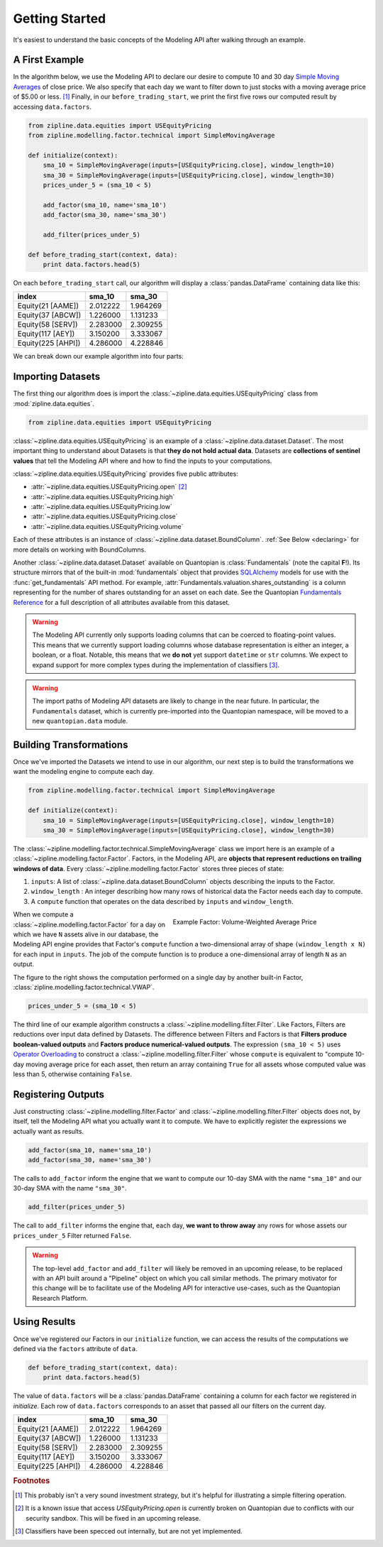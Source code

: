 ===============
Getting Started
===============

It's easiest to understand the basic concepts of the Modeling API after walking
through an example.


A First Example
~~~~~~~~~~~~~~~

In the algorithm below, we use the Modeling API to declare our desire to
compute 10 and 30 day `Simple Moving Averages`_ of close price.  We also
specify that each day we want to filter down to just stocks with a moving
average price of $5.00 or less. [#badideanote]_ Finally, in our
``before_trading_start``, we print the first five rows our computed result by
accessing ``data.factors``.

.. code-block:: Python

   from zipline.data.equities import USEquityPricing
   from zipline.modelling.factor.technical import SimpleMovingAverage

   def initialize(context):
       sma_10 = SimpleMovingAverage(inputs=[USEquityPricing.close], window_length=10)
       sma_30 = SimpleMovingAverage(inputs=[USEquityPricing.close], window_length=30)
       prices_under_5 = (sma_10 < 5)

       add_factor(sma_10, name='sma_10')
       add_factor(sma_30, name='sma_30')

       add_filter(prices_under_5)

   def before_trading_start(context, data):
       print data.factors.head(5)

On each ``before_trading_start`` call, our algorithm will display a
:class:`pandas.DataFrame` containing data like this:

==================  ==========  ==========
             index      sma_10      sma_30
==================  ==========  ==========
Equity(21 [AAME])     2.012222    1.964269
Equity(37 [ABCW])     1.226000    1.131233
Equity(58 [SERV])     2.283000    2.309255
Equity(117 [AEY])     3.150200    3.333067
Equity(225 [AHPI])    4.286000    4.228846
==================  ==========  ==========

We can break down our example algorithm into four parts:

.. contents::
   :depth: 1
   :local:

Importing Datasets
~~~~~~~~~~~~~~~~~~

The first thing our algorithm does is import the
:class:`~zipline.data.equities.USEquityPricing` class from
:mod:`zipline.data.equities`.

.. code-block:: Python

   from zipline.data.equities import USEquityPricing

:class:`~zipline.data.equities.USEquityPricing` is an example of a
:class:`~zipline.data.dataset.Dataset`.  The most important thing to understand
about Datasets is that **they do not hold actual data**.  Datasets are
**collections of sentinel values** that tell the Modeling API where and how to
find the inputs to your computations.

:class:`~zipline.data.equities.USEquityPricing` provides five public
attributes:

* :attr:`~zipline.data.equities.USEquityPricing.open` [#opennote]_
* :attr:`~zipline.data.equities.USEquityPricing.high`
* :attr:`~zipline.data.equities.USEquityPricing.low`
* :attr:`~zipline.data.equities.USEquityPricing.close`
* :attr:`~zipline.data.equities.USEquityPricing.volume`

Each of these attributes is an instance of
:class:`~zipline.data.dataset.BoundColumn`.  :ref:`See Below <declaring>` for more
details on working with BoundColumns.

Another :class:`~zipline.data.dataset.Dataset` available on Quantopian is
:class:`Fundamentals` (note the capital **F**!).  Its structure mirrors that of
the built-in :mod:`fundamentals` object that provides SQLAlchemy_ models for
use with the :func:`get_fundamentals` API method.  For example,
:attr:`Fundamentals.valuation.shares_outstanding` is a column representing for
the number of shares outstanding for an asset on each date.  See the Quantopian
`Fundamentals Reference`_ for a full description of all attributes available
from this dataset.

.. warning::

   The Modeling API currently only supports loading columns that can be coerced
   to floating-point values.  This means that we currently support loading
   columns whose database representation is either an integer, a boolean, or a
   float.  Notable, this means that we **do not** yet support ``datetime`` or
   ``str`` columns.  We expect to expand support for more complex types during
   the implementation of classifiers [#classifiernote]_.

.. warning::

   The import paths of Modeling API datasets are likely to change in the near
   future.  In particular, the ``Fundamentals`` dataset, which is currently
   pre-imported into the Quantopian namespace, will be moved to a new
   ``quantopian.data`` module.

.. _declaring:

Building Transformations
~~~~~~~~~~~~~~~~~~~~~~~~

Once we've imported the Datasets we intend to use in our algorithm, our next
step is to build the transformations we want the modeling engine to compute
each day.

.. code-block:: Python

   from zipline.modelling.factor.technical import SimpleMovingAverage

   def initialize(context):
       sma_10 = SimpleMovingAverage(inputs=[USEquityPricing.close], window_length=10)
       sma_30 = SimpleMovingAverage(inputs=[USEquityPricing.close], window_length=30)

The :class:`~zipline.modelling.factor.technical.SimpleMovingAverage` class we
import here is an example of a :class:`~zipline.modelling.factor.Factor`.
Factors, in the Modeling API, are **objects that represent reductions on
trailing windows of data**.  Every :class:`~zipline.modelling.factor.Factor`
stores three pieces of state:

1. ``inputs``: A list of :class:`~zipline.data.dataset.BoundColumn` objects
   describing the inputs to the Factor.
2. ``window_length`` : An integer describing how many rows of historical data
   the Factor needs each day to compute.
3. A ``compute`` function that operates on the data described by ``inputs`` and
   ``window_length``.

.. figure:: images/VWAP.svg
   :align: right
   :alt: Volume-Weighted Average Price
   :width: 100 %
   :figwidth: 50 %

   ..

   Example Factor: Volume-Weighted Average Price

When we compute a :class:`~zipline.modelling.factor.Factor` for a day on which
we have ``N`` assets alive in our database, the Modeling API engine provides
that Factor's ``compute`` function a two-dimensional array of shape
``(window_length x N)`` for each input in ``inputs``.  The job of the compute
function is to produce a one-dimensional array of length ``N`` as an output.

The figure to the right shows the computation performed on a single day by
another built-in Factor, :class:`zipline.modelling.factor.technical.VWAP`.

.. code-block:: Python

   prices_under_5 = (sma_10 < 5)

The third line of our example algorithm constructs a
:class:`~zipline.modelling.filter.Filter`.  Like Factors, Filters are
reductions over input data defined by Datasets.  The difference between Filters
and Factors is that **Filters produce boolean-valued outputs** and **Factors
produce numerical-valued outputs**.  The expression ``(sma_10 < 5)`` uses
`Operator Overloading`_ to construct a
:class:`~zipline.modelling.filter.Filter` whose ``compute`` is equivalent to
"compute 10-day moving average price for each asset, then return an array
containing ``True`` for all assets whose computed value was less than 5,
otherwise containing ``False``.


Registering Outputs
~~~~~~~~~~~~~~~~~~~


Just constructing :class:`~zipline.modelling.filter.Factor` and
:class:`~zipline.modelling.filter.Filter` objects does not, by itself, tell the
Modeling API what you actually want it to compute.  We have to explicitly
register the expressions we actually want as results.

.. code-block:: Python

   add_factor(sma_10, name='sma_10')
   add_factor(sma_30, name='sma_30')

The calls to ``add_factor`` inform the engine that we want to compute our
10-day SMA with the name ``"sma_10"`` and our 30-day SMA with the name
``"sma_30"``.

.. code-block:: Python

   add_filter(prices_under_5)

The call to ``add_filter`` informs the engine that, each day, **we want to
throw away** any rows for whose assets our ``prices_under_5`` Filter returned
``False``.

.. warning::

   The top-level ``add_factor`` and ``add_filter`` will likely be removed in an
   upcoming release, to be replaced with an API built around a "Pipeline"
   object on which you call similar methods.  The primary motivator for this
   change will be to facilitate use of the Modeling API for interactive
   use-cases, such as the Quantopian Research Platform.

Using Results
~~~~~~~~~~~~~

Once we've registered our Factors in our ``initialize`` function, we can access
the results of the computations we defined via the ``factors`` attribute of
``data``.

.. code-block:: Python

   def before_trading_start(context, data):
       print data.factors.head(5)

The value of ``data.factors`` will be a :class:`pandas.DataFrame` containing a
column for each factor we registered in `initialize`.  Each row of
``data.factors`` corresponds to an asset that passed all our filters on the
current day.

==================  ==========  ==========
             index      sma_10      sma_30
==================  ==========  ==========
Equity(21 [AAME])     2.012222    1.964269
Equity(37 [ABCW])     1.226000    1.131233
Equity(58 [SERV])     2.283000    2.309255
Equity(117 [AEY])     3.150200    3.333067
Equity(225 [AHPI])    4.286000    4.228846
==================  ==========  ==========

.. _SQLAlchemy: http://www.sqlalchemy.org
.. _`Fundamentals Reference`: https://www.quantopian.com/help/fundamentals
.. _`Simple Moving Averages`: http://www.investopedia.com/terms/s/sma.asp
.. _`Operator Overloading`: https://docs.python.org/2/reference/datamodel.html#object.__lt__

.. rubric:: Footnotes
.. [#badideanote] This probably isn't a very sound investment strategy, but
                  it's helpful for illustrating a simple filtering operation.
.. [#opennote] It is a known issue that access `USEquityPricing.open` is
               currently broken on Quantopian due to conflicts with our
               security sandbox.  This will be fixed in an upcoming release.
.. [#classifiernote] Classifiers have been specced out internally, but are not
                     yet implemented.
